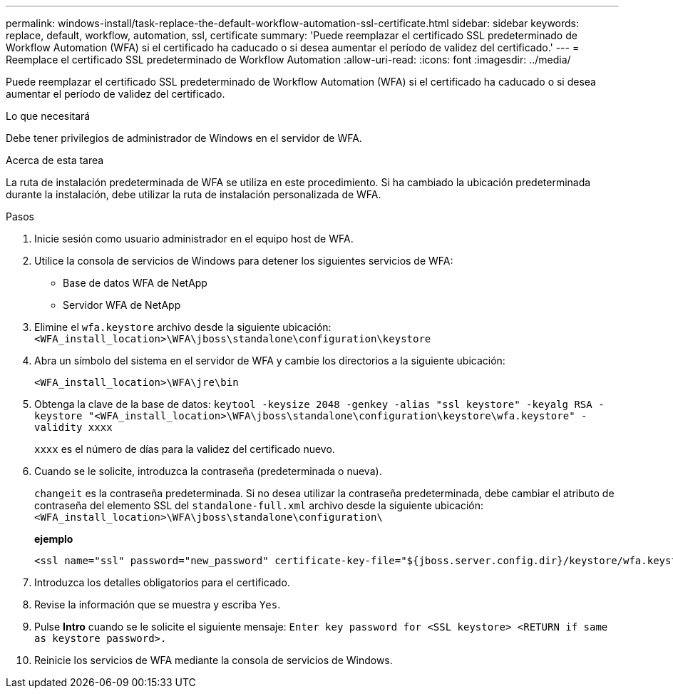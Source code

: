 ---
permalink: windows-install/task-replace-the-default-workflow-automation-ssl-certificate.html 
sidebar: sidebar 
keywords: replace, default, workflow, automation, ssl, certificate 
summary: 'Puede reemplazar el certificado SSL predeterminado de Workflow Automation (WFA) si el certificado ha caducado o si desea aumentar el período de validez del certificado.' 
---
= Reemplace el certificado SSL predeterminado de Workflow Automation
:allow-uri-read: 
:icons: font
:imagesdir: ../media/


[role="lead"]
Puede reemplazar el certificado SSL predeterminado de Workflow Automation (WFA) si el certificado ha caducado o si desea aumentar el período de validez del certificado.

.Lo que necesitará
Debe tener privilegios de administrador de Windows en el servidor de WFA.

.Acerca de esta tarea
La ruta de instalación predeterminada de WFA se utiliza en este procedimiento. Si ha cambiado la ubicación predeterminada durante la instalación, debe utilizar la ruta de instalación personalizada de WFA.

.Pasos
. Inicie sesión como usuario administrador en el equipo host de WFA.
. Utilice la consola de servicios de Windows para detener los siguientes servicios de WFA:
+
** Base de datos WFA de NetApp
** Servidor WFA de NetApp


. Elimine el `wfa.keystore` archivo desde la siguiente ubicación: `<WFA_install_location>\WFA\jboss\standalone\configuration\keystore`
. Abra un símbolo del sistema en el servidor de WFA y cambie los directorios a la siguiente ubicación:
+
`<WFA_install_location>\WFA\jre\bin`

. Obtenga la clave de la base de datos: `keytool -keysize 2048 -genkey -alias "ssl keystore" -keyalg RSA -keystore "<WFA_install_location>\WFA\jboss\standalone\configuration\keystore\wfa.keystore" -validity xxxx`
+
`xxxx` es el número de días para la validez del certificado nuevo.

. Cuando se le solicite, introduzca la contraseña (predeterminada o nueva).
+
`changeit` es la contraseña predeterminada. Si no desea utilizar la contraseña predeterminada, debe cambiar el atributo de contraseña del elemento SSL del `standalone-full.xml` archivo desde la siguiente ubicación: `<WFA_install_location>\WFA\jboss\standalone\configuration\`

+
*ejemplo*

+
[listing]
----
<ssl name="ssl" password="new_password" certificate-key-file="${jboss.server.config.dir}/keystore/wfa.keystore"
----
. Introduzca los detalles obligatorios para el certificado.
. Revise la información que se muestra y escriba `Yes`.
. Pulse *Intro* cuando se le solicite el siguiente mensaje: `Enter key password for <SSL keystore> <RETURN if same as keystore password>.`
. Reinicie los servicios de WFA mediante la consola de servicios de Windows.

